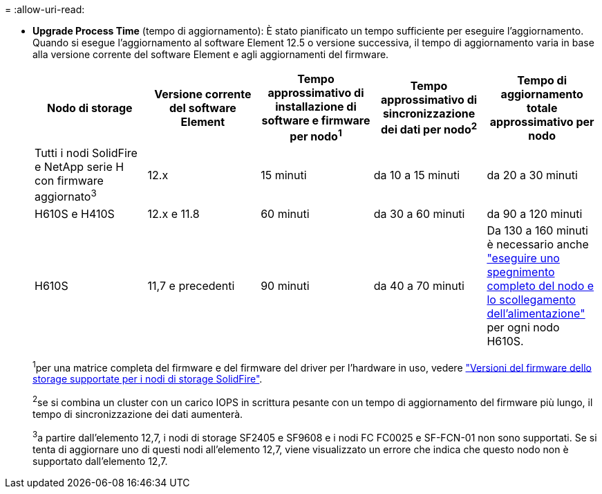 = 
:allow-uri-read: 


* *Upgrade Process Time* (tempo di aggiornamento): È stato pianificato un tempo sufficiente per eseguire l'aggiornamento. Quando si esegue l'aggiornamento al software Element 12.5 o versione successiva, il tempo di aggiornamento varia in base alla versione corrente del software Element e agli aggiornamenti del firmware.
+
[cols="20,20,20,20,20"]
|===
| Nodo di storage | Versione corrente del software Element | Tempo approssimativo di installazione di software e firmware per nodo^1^ | Tempo approssimativo di sincronizzazione dei dati per nodo^2^ | Tempo di aggiornamento totale approssimativo per nodo 


| Tutti i nodi SolidFire e NetApp serie H con firmware aggiornato^3^ | 12.x | 15 minuti | da 10 a 15 minuti | da 20 a 30 minuti 


| H610S e H410S | 12.x e 11.8 | 60 minuti | da 30 a 60 minuti | da 90 a 120 minuti 


| H610S | 11,7 e precedenti | 90 minuti | da 40 a 70 minuti | Da 130 a 160 minuti è necessario anche https://kb.netapp.com/Advice_and_Troubleshooting/Hybrid_Cloud_Infrastructure/H_Series/NetApp_H610S_storage_node_power_off_and_on_procedure["eseguire uno spegnimento completo del nodo e lo scollegamento dell'alimentazione"^] per ogni nodo H610S. 
|===
+
^1^per una matrice completa del firmware e del firmware del driver per l'hardware in uso, vedere link:../hardware/fw_storage_nodes.html["Versioni del firmware dello storage supportate per i nodi di storage SolidFire"].

+
^2^se si combina un cluster con un carico IOPS in scrittura pesante con un tempo di aggiornamento del firmware più lungo, il tempo di sincronizzazione dei dati aumenterà.

+
^3^a partire dall'elemento 12,7, i nodi di storage SF2405 e SF9608 e i nodi FC FC0025 e SF-FCN-01 non sono supportati. Se si tenta di aggiornare uno di questi nodi all'elemento 12,7, viene visualizzato un errore che indica che questo nodo non è supportato dall'elemento 12,7.


